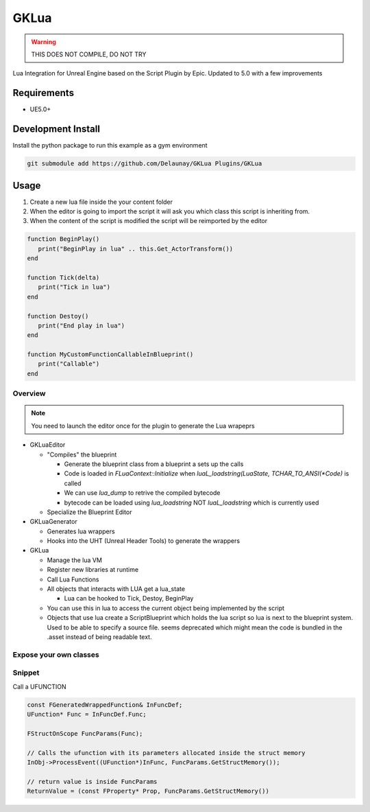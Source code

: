 GKLua
=====

.. warning::

   THIS DOES NOT COMPILE, DO NOT TRY


Lua Integration for Unreal Engine based on the Script Plugin by Epic.
Updated to 5.0 with a few improvements

Requirements
~~~~~~~~~~~~

* UE5.0+

Development Install
~~~~~~~~~~~~~~~~~~~

Install the python package to run this example as a gym environment

.. code-block:: bash

   git submodule add https://github.com/Delaunay/GKLua Plugins/GKLua


Usage
~~~~~

#. Create a new lua file inside the your content folder

#. When the editor is going to import the script it will ask you which
   class this script is inheriting from.

#. When the content of the script is modified the script will be reimported by the editor

.. code-block:: lua

   function BeginPlay()
      print("BeginPlay in lua" .. this.Get_ActorTransform())
   end

   function Tick(delta)
      print("Tick in lua")
   end

   function Destoy()
      print("End play in lua")
   end

   function MyCustomFunctionCallableInBlueprint()
      print("Callable")
   end


Overview
--------

.. note::

   You need to launch the editor once for the plugin to generate the Lua wrapeprs

* GKLuaEditor

  * "Compiles" the blueprint

    * Generate the blueprint class from a blueprint a sets up the calls
    * Code is loaded in `FLuaContext::Initialize` when `luaL_loadstring(LuaState, TCHAR_TO_ANSI(*Code)` is called
    * We can use `lua_dump` to retrive the compiled bytecode
    * bytecode can be loaded using `lua_loadstring` NOT `luaL_loadstring` which is currently used

  * Specialize the Blueprint Editor

* GKLuaGenerator

  * Generates lua wrappers
  * Hooks into the UHT (Unreal Header Tools) to generate the wrappers

* GKLua

  * Manage the lua VM
  * Register new libraries at runtime
  * Call Lua Functions
  * All objects that interacts with LUA get a lua_state

    * Lua can be hooked to Tick, Destoy, BeginPlay

  * You can use this in lua to access the current object being implemented by the script

  * Objects that use lua create a ScriptBlueprint which holds the lua script
    so lua is next to the blueprint system. Used to be able to specify a source file.
    seems deprecated which might mean the code is bundled in the .asset instead of being
    readable text.

Expose your own classes
-----------------------

.. todo::

   ....

Snippet
-------

Call a UFUNCTION

.. code-block::

   const FGeneratedWrappedFunction& InFuncDef;
   UFunction* Func = InFuncDef.Func;

   FStructOnScope FuncParams(Func);

   // Calls the ufunction with its parameters allocated inside the struct memory
   InObj->ProcessEvent((UFunction*)InFunc, FuncParams.GetStructMemory());

   // return value is inside FuncParams
   ReturnValue = (const FProperty* Prop, FuncParams.GetStructMemory())
